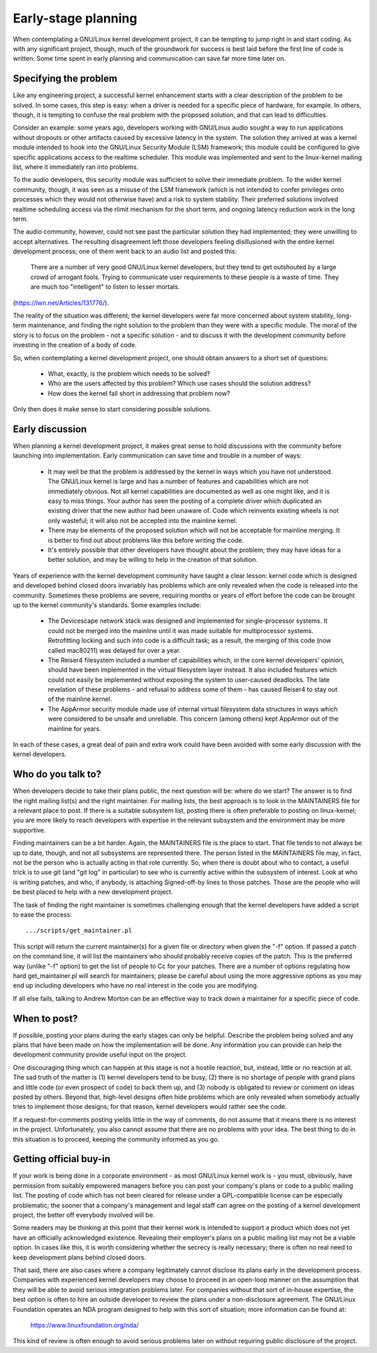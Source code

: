 .. _development_early_stage:

Early-stage planning
====================

When contemplating a GNU/Linux kernel development project, it can be tempting
to jump right in and start coding.  As with any significant project,
though, much of the groundwork for success is best laid before the first
line of code is written.  Some time spent in early planning and
communication can save far more time later on.


Specifying the problem
----------------------

Like any engineering project, a successful kernel enhancement starts with a
clear description of the problem to be solved.  In some cases, this step is
easy: when a driver is needed for a specific piece of hardware, for
example.  In others, though, it is tempting to confuse the real problem
with the proposed solution, and that can lead to difficulties.

Consider an example: some years ago, developers working with GNU/Linux audio
sought a way to run applications without dropouts or other artifacts caused
by excessive latency in the system.  The solution they arrived at was a
kernel module intended to hook into the GNU/Linux Security Module (LSM)
framework; this module could be configured to give specific applications
access to the realtime scheduler.  This module was implemented and sent to
the linux-kernel mailing list, where it immediately ran into problems.

To the audio developers, this security module was sufficient to solve their
immediate problem.  To the wider kernel community, though, it was seen as a
misuse of the LSM framework (which is not intended to confer privileges
onto processes which they would not otherwise have) and a risk to system
stability.  Their preferred solutions involved realtime scheduling access
via the rlimit mechanism for the short term, and ongoing latency reduction
work in the long term.

The audio community, however, could not see past the particular solution
they had implemented; they were unwilling to accept alternatives.  The
resulting disagreement left those developers feeling disillusioned with the
entire kernel development process; one of them went back to an audio list
and posted this:

	There are a number of very good GNU/Linux kernel developers, but they
	tend to get outshouted by a large crowd of arrogant fools. Trying
	to communicate user requirements to these people is a waste of
	time. They are much too "intelligent" to listen to lesser mortals.

(https://lwn.net/Articles/131776/).

The reality of the situation was different; the kernel developers were far
more concerned about system stability, long-term maintenance, and finding
the right solution to the problem than they were with a specific module.
The moral of the story is to focus on the problem - not a specific solution
- and to discuss it with the development community before investing in the
creation of a body of code.

So, when contemplating a kernel development project, one should obtain
answers to a short set of questions:

 - What, exactly, is the problem which needs to be solved?

 - Who are the users affected by this problem?  Which use cases should the
   solution address?

 - How does the kernel fall short in addressing that problem now?

Only then does it make sense to start considering possible solutions.


Early discussion
----------------

When planning a kernel development project, it makes great sense to hold
discussions with the community before launching into implementation.  Early
communication can save time and trouble in a number of ways:

 - It may well be that the problem is addressed by the kernel in ways which
   you have not understood.  The GNU/Linux kernel is large and has a number of
   features and capabilities which are not immediately obvious.  Not all
   kernel capabilities are documented as well as one might like, and it is
   easy to miss things.  Your author has seen the posting of a complete
   driver which duplicated an existing driver that the new author had been
   unaware of.  Code which reinvents existing wheels is not only wasteful;
   it will also not be accepted into the mainline kernel.

 - There may be elements of the proposed solution which will not be
   acceptable for mainline merging.  It is better to find out about
   problems like this before writing the code.

 - It's entirely possible that other developers have thought about the
   problem; they may have ideas for a better solution, and may be willing
   to help in the creation of that solution.

Years of experience with the kernel development community have taught a
clear lesson: kernel code which is designed and developed behind closed
doors invariably has problems which are only revealed when the code is
released into the community.  Sometimes these problems are severe,
requiring months or years of effort before the code can be brought up to
the kernel community's standards.  Some examples include:

 - The Devicescape network stack was designed and implemented for
   single-processor systems.  It could not be merged into the mainline
   until it was made suitable for multiprocessor systems.  Retrofitting
   locking and such into code is a difficult task; as a result, the merging
   of this code (now called mac80211) was delayed for over a year.

 - The Reiser4 filesystem included a number of capabilities which, in the
   core kernel developers' opinion, should have been implemented in the
   virtual filesystem layer instead.  It also included features which could
   not easily be implemented without exposing the system to user-caused
   deadlocks.  The late revelation of these problems - and refusal to
   address some of them - has caused Reiser4 to stay out of the mainline
   kernel.

 - The AppArmor security module made use of internal virtual filesystem
   data structures in ways which were considered to be unsafe and
   unreliable.  This concern (among others) kept AppArmor out of the
   mainline for years.

In each of these cases, a great deal of pain and extra work could have been
avoided with some early discussion with the kernel developers.


Who do you talk to?
-------------------

When developers decide to take their plans public, the next question will
be: where do we start?  The answer is to find the right mailing list(s) and
the right maintainer.  For mailing lists, the best approach is to look in
the MAINTAINERS file for a relevant place to post.  If there is a suitable
subsystem list, posting there is often preferable to posting on
linux-kernel; you are more likely to reach developers with expertise in the
relevant subsystem and the environment may be more supportive.

Finding maintainers can be a bit harder.  Again, the MAINTAINERS file is
the place to start.  That file tends to not always be up to date, though,
and not all subsystems are represented there.  The person listed in the
MAINTAINERS file may, in fact, not be the person who is actually acting in
that role currently.  So, when there is doubt about who to contact, a
useful trick is to use git (and "git log" in particular) to see who is
currently active within the subsystem of interest.  Look at who is writing
patches, and who, if anybody, is attaching Signed-off-by lines to those
patches.  Those are the people who will be best placed to help with a new
development project.

The task of finding the right maintainer is sometimes challenging enough
that the kernel developers have added a script to ease the process:

::

	.../scripts/get_maintainer.pl

This script will return the current maintainer(s) for a given file or
directory when given the "-f" option.  If passed a patch on the
command line, it will list the maintainers who should probably receive
copies of the patch.  This is the preferred way (unlike "-f" option) to get the
list of people to Cc for your patches.  There are a number of options
regulating how hard get_maintainer.pl will search for maintainers; please be
careful about using the more aggressive options as you may end up including
developers who have no real interest in the code you are modifying.

If all else fails, talking to Andrew Morton can be an effective way to
track down a maintainer for a specific piece of code.


When to post?
-------------

If possible, posting your plans during the early stages can only be
helpful.  Describe the problem being solved and any plans that have been
made on how the implementation will be done.  Any information you can
provide can help the development community provide useful input on the
project.

One discouraging thing which can happen at this stage is not a hostile
reaction, but, instead, little or no reaction at all.  The sad truth of the
matter is (1) kernel developers tend to be busy, (2) there is no shortage
of people with grand plans and little code (or even prospect of code) to
back them up, and (3) nobody is obligated to review or comment on ideas
posted by others.  Beyond that, high-level designs often hide problems
which are only revealed when somebody actually tries to implement those
designs; for that reason, kernel developers would rather see the code.

If a request-for-comments posting yields little in the way of comments, do
not assume that it means there is no interest in the project.
Unfortunately, you also cannot assume that there are no problems with your
idea.  The best thing to do in this situation is to proceed, keeping the
community informed as you go.


Getting official buy-in
-----------------------

If your work is being done in a corporate environment - as most GNU/Linux
kernel work is - you must, obviously, have permission from suitably
empowered managers before you can post your company's plans or code to a
public mailing list.  The posting of code which has not been cleared for
release under a GPL-compatible license can be especially problematic; the
sooner that a company's management and legal staff can agree on the posting
of a kernel development project, the better off everybody involved will be.

Some readers may be thinking at this point that their kernel work is
intended to support a product which does not yet have an officially
acknowledged existence.  Revealing their employer's plans on a public
mailing list may not be a viable option.  In cases like this, it is worth
considering whether the secrecy is really necessary; there is often no real
need to keep development plans behind closed doors.

That said, there are also cases where a company legitimately cannot
disclose its plans early in the development process.  Companies with
experienced kernel developers may choose to proceed in an open-loop manner
on the assumption that they will be able to avoid serious integration
problems later.  For companies without that sort of in-house expertise, the
best option is often to hire an outside developer to review the plans under
a non-disclosure agreement.  The GNU/Linux Foundation operates an NDA program
designed to help with this sort of situation; more information can be found
at:

    https://www.linuxfoundation.org/nda/

This kind of review is often enough to avoid serious problems later on
without requiring public disclosure of the project.
